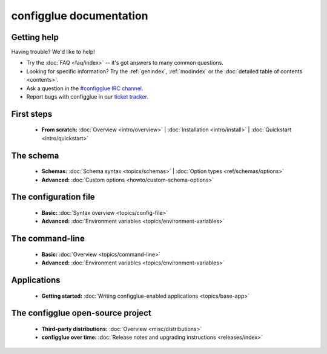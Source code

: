 
.. _index:

========================
configglue documentation
========================

Getting help
============

Having trouble? We'd like to help!

* Try the :doc:`FAQ <faq/index>` -- it's got answers to many common questions.

* Looking for specific information? Try the :ref:`genindex`, :ref:`modindex`
  or the :doc:`detailed table of contents <contents>`.

* Ask a question in the `#configglue IRC channel`_.

* Report bugs with configglue in our `ticket tracker`_.

.. _#configglue IRC channel: irc://irc.freenode.net/configglue
.. _ticket tracker: https://bugs.launchpad.net/configglue

First steps
===========

    * **From scratch:**
      :doc:`Overview <intro/overview>` |
      :doc:`Installation <intro/install>` |
      :doc:`Quickstart <intro/quickstart>`

The schema
==========

    * **Schemas:**
      :doc:`Schema syntax <topics/schemas>` |
      :doc:`Option types <ref/schemas/options>`

    * **Advanced:**
      :doc:`Custom options <howto/custom-schema-options>`

The configuration file
======================

    * **Basic:**
      :doc:`Syntax overview <topics/config-file>`

    * **Advanced:**
      :doc:`Environment variables <topics/environment-variables>`

The command-line
================

    * **Basic:**
      :doc:`Overview <topics/command-line>`

    * **Advanced:**
      :doc:`Environment variables <topics/environment-variables>`

Applications
============

    * **Getting started:**
      :doc:`Writing configglue-enabled applications <topics/base-app>`

The configglue open-source project
==================================

    * **Third-party distributions:**
      :doc:`Overview <misc/distributions>`

    * **configglue over time:**
      :doc:`Release notes and upgrading instructions <releases/index>`

